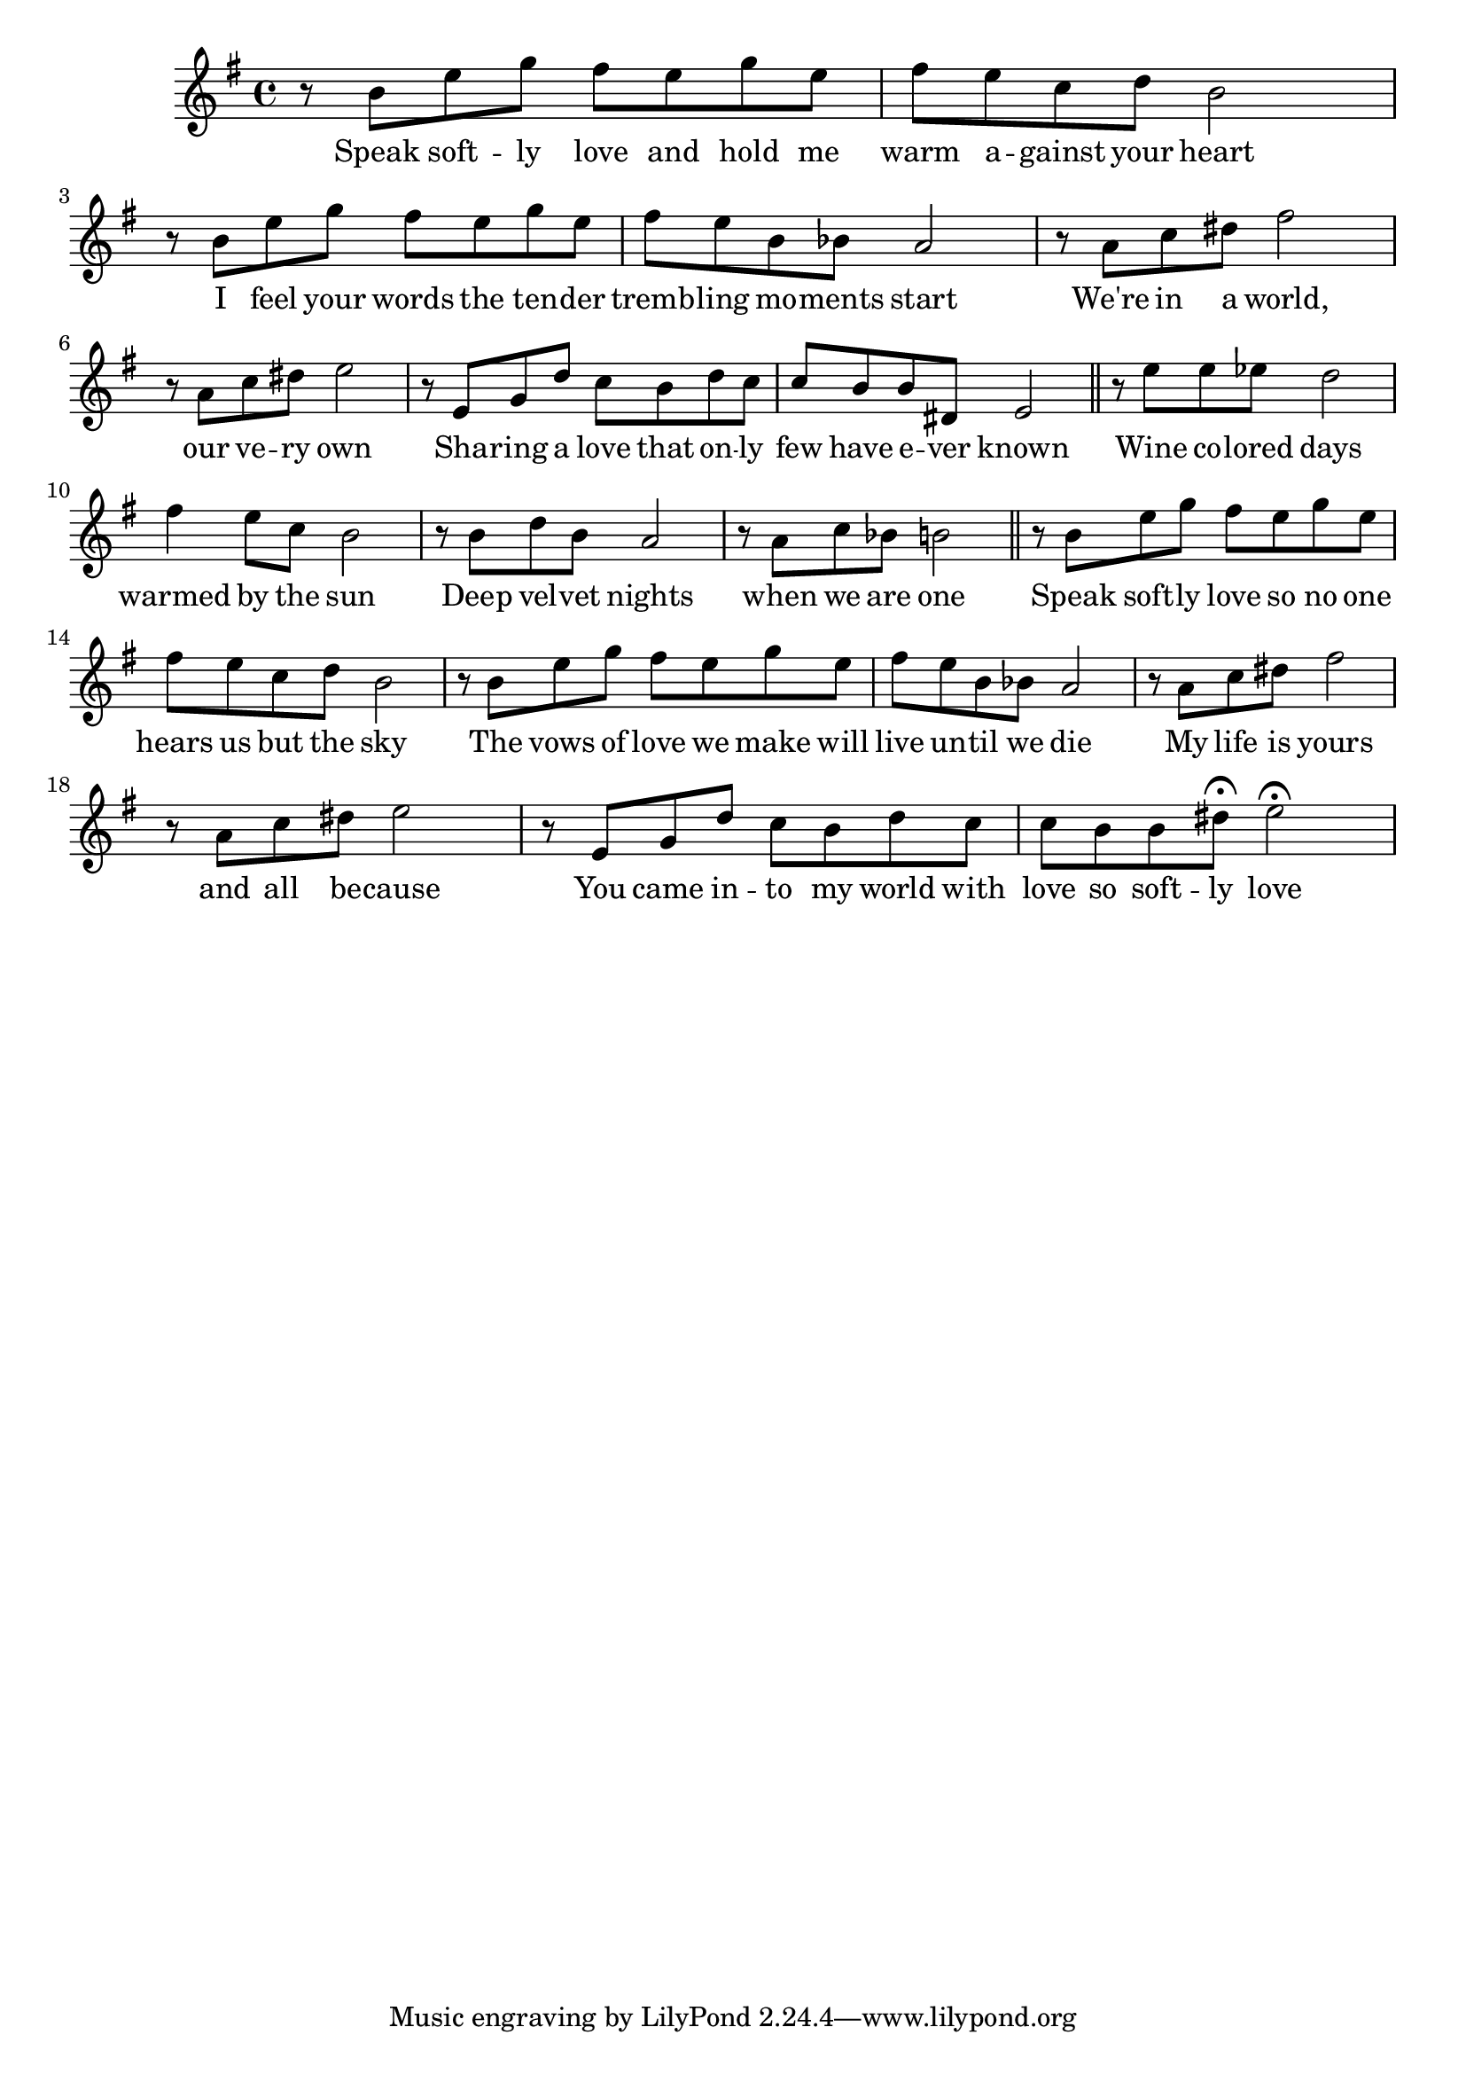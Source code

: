 \score {
\new Staff { 
  \clef G
  \time 4/4
  \transpose c g'  % furulya
  %\transpose c f'  % okarina
  \new Voice {
    \key c \major
    r8 e a c' b a c' a | b8 a f g e2 |
    r8 e a c' b a c' a | b8 a e es d2 |
    r8 d f gis b2 | r8 d f gis a2 |
    r8 a, c g f e g f | f8 e e gis, a,2 \bar "||"
    r8 a a as g2 | b4 a8 f e2 |
    r8 e g e d2 | r8 d f es e2 \bar "||"
    r8 e a c' b a c' a | b8 a f g e2 |
    r8 e a c' b a c' a | b8 a e es d2 |
    r8 d f gis b2 | r8 d f gis a2 |
    r8 a, c g f e g f | f8 e e gis \fermata a2 \fermata |
  }
  \addlyrics {
    Speak soft -- ly love and hold me warm a -- gainst your heart
    I feel your words the ten -- der tremb -- ling mo -- ments start
    We're in a world, our ve -- ry own
    Sha -- ring a love that on -- ly few have e -- ver known
    Wine co -- lored days warmed by the sun
    Deep vel -- vet nights when we are one
    Speak soft -- ly love so no one hears us but the sky
    The vows of love we make will live un -- til we die
    My life is yours and all be -- cause
    You came in -- to my world with love so soft -- ly love
  }
}
\header {
  title = "The Godfather Love Theme"
  composer = "Nino Rota"
}
}
